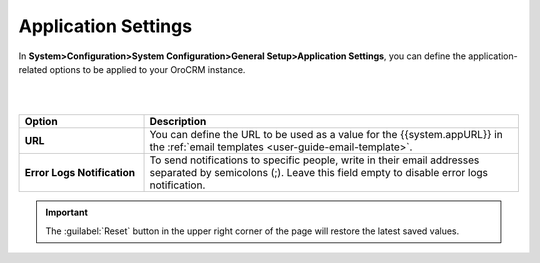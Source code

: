 
.. _admin-configuration-application-settings:

Application Settings
====================

In **System>Configuration>System Configuration>General Setup>Application Settings**, you can define the application-related options to be applied to your OroCRM instance.

|

.. image:: ../img/configuration/application.png

|


.. csv-table::
  :header: "Option", "Description"
  :widths: 10, 30

  "**URL**", "You can define the URL to be used as a value for the {{system.appURL}} in the :ref:`email templates <user-guide-email-template>`."
  "**Error Logs Notification**", "To send notifications to specific people, write in their email addresses separated by semicolons (;). Leave this field empty to disable error logs notification."



.. important:: The :guilabel:`Reset` button in the upper right corner of the page will restore the latest saved values.